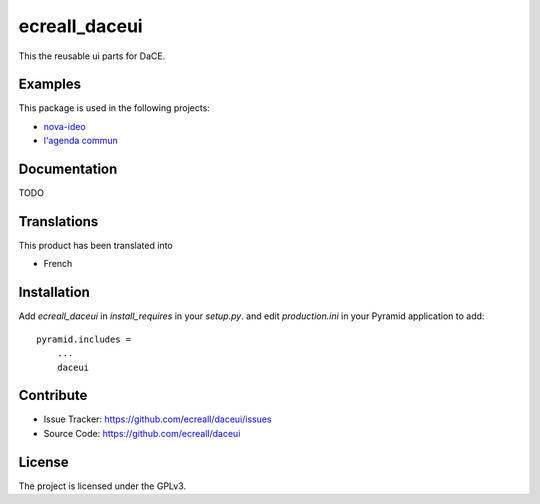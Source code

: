 ==============
ecreall_daceui
==============

This the reusable ui parts for DaCE.


Examples
--------

This package is used in the following projects:

- `nova-ideo <https://github.com/ecreall/nova-ideo>`__
- `l'agenda commun <https://github.com/ecreall/lagendacommun>`__


Documentation
-------------

TODO


Translations
------------

This product has been translated into

- French


Installation
------------

Add `ecreall_daceui` in `install_requires` in your `setup.py`.
and edit `production.ini` in your Pyramid application to add::

    pyramid.includes =
        ...
        daceui


Contribute
----------

- Issue Tracker: https://github.com/ecreall/daceui/issues
- Source Code: https://github.com/ecreall/daceui


License
-------

The project is licensed under the GPLv3.
